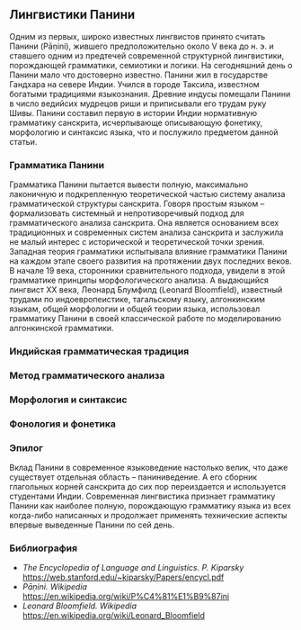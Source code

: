 ** Лингвистики Панини

   Одним из первых, широко известных лингвистов принято считать Панини (Pāṇini),
жившего предположительно около V века до н. э. и ставшего одним из предтечей
современной структурной лингвистики, порождающей грамматики, семиотики и
логики. На сегодняшний день о Панини мало что достоверно известно. Панини жил в
государстве Гандхара на севере Индии. Учился в городе Таксила, известном
богатыми традициями языкознания. Древние индусы помещали Панини в число ведийсих
мудрецов риши и приписывали его трудам руку Шивы. Панини составил первую в
истории Индии нормативную грамматику санскрита, исчерпывающе описывающую
фонетику, морфологию и синтаксис языка, что и послужило предметом данной
статьи.

*** Грамматика Панини

   Грамматика Панини пытается вывести полную, максимально лаконичную и
подкрепленную теоретической частью систему анализа грамматической структуры
санскрита. Говоря простым языком -- формализовать системный и непротиворечивый
подход для грамматического анализа санскрита. Она является основанием всех
традиционных и современных систем анализа санскрита и заслужила не малый интерес
с исторической и теоретической точки зрения. Западная теория грамматики
испытывала влияние грамматики Панини на каждом этапе своего развития на
протяжении двух последних веков. В начале 19 века, сторонники сравнительного
подхода, увидели в этой грамматике принципы морфологического анализа. А
выдающийся лингвист XX века, Леонард Блумфилд (Leonard Bloomfield), известный
трудами по индоевропеистике, тагальскому языку, алгонкинским языкам, общей
морфологии и общей теории языка, использовал грамматику Панини в своей
классической работе по моделированию алгонкинской грамматики.

*** Индийская грамматическая традиция

*** Метод грамматического анализа

*** Морфология и синтаксис

*** Фонология и фонетика
*** Эпилог

   Вклад Панини в современное языковедение настолько велик, что даже существует
отдельная область -- паниниведение. А его сборник глагольных корней санскрита до
сих пор переиздается и используется студентами Индии. Современная лингвистика
признает грамматику Панини как наиболее полную, порождающую грамматику языка из
всех когда-либо написанных и продолжает применять технические аспекты впервые
выведенные Панини по сей день.

*** Библиография

  - /The Encyclopedia of Language and Linguistics. P. Kiparsky/
    https://web.stanford.edu/~kiparsky/Papers/encycl.pdf
  - /Pāṇini. Wikipedia/
    https://en.wikipedia.org/wiki/P%C4%81%E1%B9%87ini
  - /Leonard Bloomfield. Wikipedia/
    https://en.wikipedia.org/wiki/Leonard_Bloomfield

# Local Variables:
# ispell-local-dictionary: "russian"
# End:
